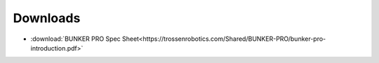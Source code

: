 =========
Downloads
=========

*   :download:`BUNKER PRO Spec Sheet<https://trossenrobotics.com/Shared/BUNKER-PRO/bunker-pro-introduction.pdf>`
